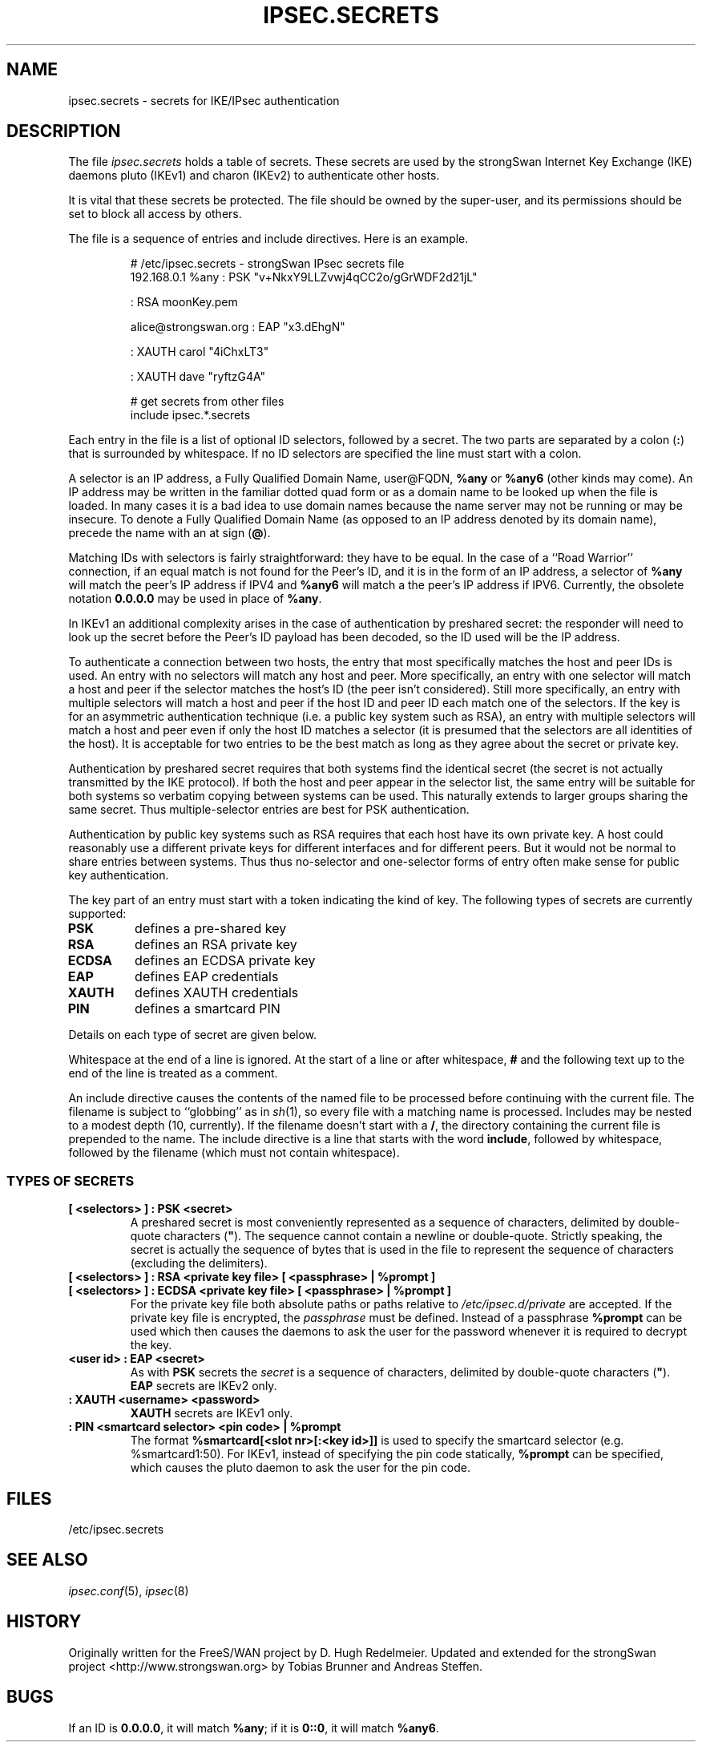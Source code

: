 .TH IPSEC.SECRETS 5 "2010-05-30" "4.4.1-git20100610" "strongSwan"
.SH NAME
ipsec.secrets \- secrets for IKE/IPsec authentication
.SH DESCRIPTION
The file \fIipsec.secrets\fP holds a table of secrets.
These secrets are used by the strongSwan Internet Key Exchange (IKE) daemons
pluto (IKEv1) and charon (IKEv2) to authenticate other hosts.
.LP
It is vital that these secrets be protected.  The file should be owned
by the super-user,
and its permissions should be set to block all access by others.
.LP
The file is a sequence of entries and include directives.
Here is an example.
.LP
.RS
.nf
# /etc/ipsec.secrets - strongSwan IPsec secrets file
192.168.0.1 %any : PSK "v+NkxY9LLZvwj4qCC2o/gGrWDF2d21jL"

: RSA moonKey.pem

alice@strongswan.org : EAP "x3.dEhgN"

: XAUTH carol "4iChxLT3"

: XAUTH dave "ryftzG4A"

# get secrets from other files
include ipsec.*.secrets
.fi
.RE
.LP
Each entry in the file is a list of optional ID selectors, followed by a secret.
The two parts are separated by a colon (\fB:\fP) that is surrounded
by whitespace. If no ID selectors are specified the line must start with a
colon.
.LP
A selector is an IP address, a Fully Qualified Domain Name, user@FQDN,
\fB%any\fP or \fB%any6\fP (other kinds may come).  An IP address may be written
in the familiar dotted quad form or as a domain name to be looked up
when the file is loaded.
In many cases it is a bad idea to use domain names because
the name server may not be running or may be insecure.  To denote a
Fully Qualified Domain Name (as opposed to an IP address denoted by
its domain name), precede the name with an at sign (\fB@\fP).
.LP
Matching IDs with selectors is fairly straightforward: they have to be
equal.  In the case of a ``Road Warrior'' connection, if an equal
match is not found for the Peer's ID, and it is in the form of an IP
address, a selector of \fB%any\fP will match the peer's IP address if IPV4
and \fB%any6\fP will match a the peer's IP address if IPV6.
Currently, the obsolete notation \fB0.0.0.0\fP may be used in place of
\fB%any\fP.
.LP
In IKEv1 an additional complexity
arises in the case of authentication by preshared secret: the
responder will need to look up the secret before the Peer's ID payload has
been decoded, so the ID used will be the IP address.
.LP
To authenticate a connection between two hosts, the entry that most
specifically matches the host and peer IDs is used.  An entry with no
selectors will match any host and peer.  More specifically, an entry with one
selector will match a host and peer if the selector matches the host's ID (the
peer isn't considered).  Still more specifically, an entry with multiple
selectors will match a host and peer if the host ID and peer ID each match one
of the selectors.  If the key is for an asymmetric authentication technique
(i.e. a public key system such as RSA), an entry with multiple selectors will
match a host and peer even if only the host ID matches a selector (it is
presumed that the selectors are all identities of the host).
It is acceptable for two entries to be the best match as
long as they agree about the secret or private key.
.LP
Authentication by preshared secret requires that both systems find the
identical secret (the secret is not actually transmitted by the IKE
protocol).  If both the host and peer appear in the selector list, the
same entry will be suitable for both systems so verbatim copying
between systems can be used.  This naturally extends to larger groups
sharing the same secret.  Thus multiple-selector entries are best for PSK
authentication.
.LP
Authentication by public key systems such as RSA requires that each host
have its own private key.  A host could reasonably use a different private keys
for different interfaces and for different peers.  But it would not
be normal to share entries between systems.  Thus thus no-selector and
one-selector forms of entry often make sense for public key authentication.
.LP
The key part of an entry must start with a token indicating the kind of
key.  The following types of secrets are currently supported:
.TP
.B PSK
defines a pre-shared key
.TP
.B RSA
defines an RSA private key
.TP
.B ECDSA
defines an ECDSA private key
.TP
.B EAP
defines EAP credentials
.TP
.B XAUTH
defines XAUTH credentials
.TP
.B PIN
defines a smartcard PIN
.LP
Details on each type of secret are given below.
.LP
Whitespace at the end of a line is ignored. At the start of a line or
after whitespace, \fB#\fP and the following text up to the end of the
line is treated as a comment.
.LP
An include directive causes the contents of the named file to be processed
before continuing with the current file.  The filename is subject to
``globbing'' as in \fIsh\fP(1), so every file with a matching name
is processed.  Includes may be nested to a modest
depth (10, currently).  If the filename doesn't start with a \fB/\fP, the
directory containing the current file is prepended to the name.  The
include directive is a line that starts with the word \fBinclude\fP,
followed by whitespace, followed by the filename (which must not contain
whitespace).
.SS TYPES OF SECRETS
.TP
.B [ <selectors> ] : PSK <secret>
A preshared secret is most conveniently represented as a sequence of
characters, delimited by double-quote characters (\fB"\fP).
The sequence cannot contain a newline or double-quote.
Strictly speaking, the secret is actually the sequence
of bytes that is used in the file to represent the sequence of
characters (excluding the delimiters).
.TP
.B [ <selectors> ] : RSA <private key file> [ <passphrase> | %prompt ]
.TQ
.B [ <selectors> ] : ECDSA <private key file> [ <passphrase> | %prompt ]
For the private key file both absolute paths or paths relative to
\fI/etc/ipsec.d/private\fP are accepted. If the private key file is
encrypted, the \fIpassphrase\fP must be defined. Instead of a passphrase
.B %prompt
can be used which then causes the daemons to ask the user for the password
whenever it is required to decrypt the key.
.TP
.B <user id> : EAP <secret>
As with \fBPSK\fP secrets the \fIsecret\fP is a sequence of characters,
delimited by double-quote characters (\fB"\fP).
.br
\fBEAP\fP secrets are IKEv2 only.
.TP
.B : XAUTH <username> <password>
\fBXAUTH\fP secrets are IKEv1 only.
.TP
.B : PIN <smartcard selector> <pin code> | %prompt
The format
.B "%smartcard[<slot nr>[:<key id>]]"
is used to specify the smartcard selector (e.g. %smartcard1:50). For IKEv1,
instead of specifying the pin code statically,
.B %prompt
can be specified, which causes the pluto daemon to ask the user for the pin
code.
.LP

.SH FILES
/etc/ipsec.secrets
.SH SEE ALSO
\fIipsec.conf\fP(5),
\fIipsec\fP(8)
.br
.SH HISTORY
Originally written for the FreeS/WAN project by D. Hugh Redelmeier.
Updated and extended for the strongSwan project <http://www.strongswan.org> by
Tobias Brunner and Andreas Steffen.
.SH BUGS
If an ID is \fB0.0.0.0\fP, it will match \fB%any\fP;
if it is \fB0::0\fP, it will match \fB%any6\fP.
